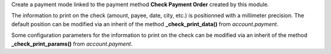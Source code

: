 Create a payment mode linked to the payment method **Check Payment Order** created by this module.

The information to print on the check (amount, payee, date, city, etc.) is positionned with a millimeter precision. The default position can be modified via an inherit of the method **_check_print_data()** from *account.payment*.

Some configuration parameters for the information to print on the check can be modified via an inherit of the method **_check_print_params()** from *account.payment*.
